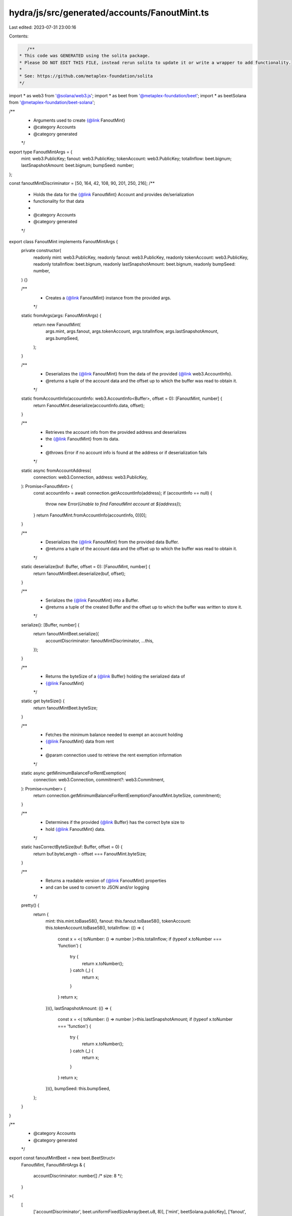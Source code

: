 hydra/js/src/generated/accounts/FanoutMint.ts
=============================================

Last edited: 2023-07-31 23:00:16

Contents:

.. code-block:: ts

    /**
 * This code was GENERATED using the solita package.
 * Please DO NOT EDIT THIS FILE, instead rerun solita to update it or write a wrapper to add functionality.
 *
 * See: https://github.com/metaplex-foundation/solita
 */

import * as web3 from '@solana/web3.js';
import * as beet from '@metaplex-foundation/beet';
import * as beetSolana from '@metaplex-foundation/beet-solana';

/**
 * Arguments used to create {@link FanoutMint}
 * @category Accounts
 * @category generated
 */
export type FanoutMintArgs = {
  mint: web3.PublicKey;
  fanout: web3.PublicKey;
  tokenAccount: web3.PublicKey;
  totalInflow: beet.bignum;
  lastSnapshotAmount: beet.bignum;
  bumpSeed: number;
};

const fanoutMintDiscriminator = [50, 164, 42, 108, 90, 201, 250, 216];
/**
 * Holds the data for the {@link FanoutMint} Account and provides de/serialization
 * functionality for that data
 *
 * @category Accounts
 * @category generated
 */
export class FanoutMint implements FanoutMintArgs {
  private constructor(
    readonly mint: web3.PublicKey,
    readonly fanout: web3.PublicKey,
    readonly tokenAccount: web3.PublicKey,
    readonly totalInflow: beet.bignum,
    readonly lastSnapshotAmount: beet.bignum,
    readonly bumpSeed: number,
  ) {}

  /**
   * Creates a {@link FanoutMint} instance from the provided args.
   */
  static fromArgs(args: FanoutMintArgs) {
    return new FanoutMint(
      args.mint,
      args.fanout,
      args.tokenAccount,
      args.totalInflow,
      args.lastSnapshotAmount,
      args.bumpSeed,
    );
  }

  /**
   * Deserializes the {@link FanoutMint} from the data of the provided {@link web3.AccountInfo}.
   * @returns a tuple of the account data and the offset up to which the buffer was read to obtain it.
   */
  static fromAccountInfo(accountInfo: web3.AccountInfo<Buffer>, offset = 0): [FanoutMint, number] {
    return FanoutMint.deserialize(accountInfo.data, offset);
  }

  /**
   * Retrieves the account info from the provided address and deserializes
   * the {@link FanoutMint} from its data.
   *
   * @throws Error if no account info is found at the address or if deserialization fails
   */
  static async fromAccountAddress(
    connection: web3.Connection,
    address: web3.PublicKey,
  ): Promise<FanoutMint> {
    const accountInfo = await connection.getAccountInfo(address);
    if (accountInfo == null) {
      throw new Error(`Unable to find FanoutMint account at ${address}`);
    }
    return FanoutMint.fromAccountInfo(accountInfo, 0)[0];
  }

  /**
   * Deserializes the {@link FanoutMint} from the provided data Buffer.
   * @returns a tuple of the account data and the offset up to which the buffer was read to obtain it.
   */
  static deserialize(buf: Buffer, offset = 0): [FanoutMint, number] {
    return fanoutMintBeet.deserialize(buf, offset);
  }

  /**
   * Serializes the {@link FanoutMint} into a Buffer.
   * @returns a tuple of the created Buffer and the offset up to which the buffer was written to store it.
   */
  serialize(): [Buffer, number] {
    return fanoutMintBeet.serialize({
      accountDiscriminator: fanoutMintDiscriminator,
      ...this,
    });
  }

  /**
   * Returns the byteSize of a {@link Buffer} holding the serialized data of
   * {@link FanoutMint}
   */
  static get byteSize() {
    return fanoutMintBeet.byteSize;
  }

  /**
   * Fetches the minimum balance needed to exempt an account holding
   * {@link FanoutMint} data from rent
   *
   * @param connection used to retrieve the rent exemption information
   */
  static async getMinimumBalanceForRentExemption(
    connection: web3.Connection,
    commitment?: web3.Commitment,
  ): Promise<number> {
    return connection.getMinimumBalanceForRentExemption(FanoutMint.byteSize, commitment);
  }

  /**
   * Determines if the provided {@link Buffer} has the correct byte size to
   * hold {@link FanoutMint} data.
   */
  static hasCorrectByteSize(buf: Buffer, offset = 0) {
    return buf.byteLength - offset === FanoutMint.byteSize;
  }

  /**
   * Returns a readable version of {@link FanoutMint} properties
   * and can be used to convert to JSON and/or logging
   */
  pretty() {
    return {
      mint: this.mint.toBase58(),
      fanout: this.fanout.toBase58(),
      tokenAccount: this.tokenAccount.toBase58(),
      totalInflow: (() => {
        const x = <{ toNumber: () => number }>this.totalInflow;
        if (typeof x.toNumber === 'function') {
          try {
            return x.toNumber();
          } catch (_) {
            return x;
          }
        }
        return x;
      })(),
      lastSnapshotAmount: (() => {
        const x = <{ toNumber: () => number }>this.lastSnapshotAmount;
        if (typeof x.toNumber === 'function') {
          try {
            return x.toNumber();
          } catch (_) {
            return x;
          }
        }
        return x;
      })(),
      bumpSeed: this.bumpSeed,
    };
  }
}

/**
 * @category Accounts
 * @category generated
 */
export const fanoutMintBeet = new beet.BeetStruct<
  FanoutMint,
  FanoutMintArgs & {
    accountDiscriminator: number[] /* size: 8 */;
  }
>(
  [
    ['accountDiscriminator', beet.uniformFixedSizeArray(beet.u8, 8)],
    ['mint', beetSolana.publicKey],
    ['fanout', beetSolana.publicKey],
    ['tokenAccount', beetSolana.publicKey],
    ['totalInflow', beet.u64],
    ['lastSnapshotAmount', beet.u64],
    ['bumpSeed', beet.u8],
  ],
  FanoutMint.fromArgs,
  'FanoutMint',
);


